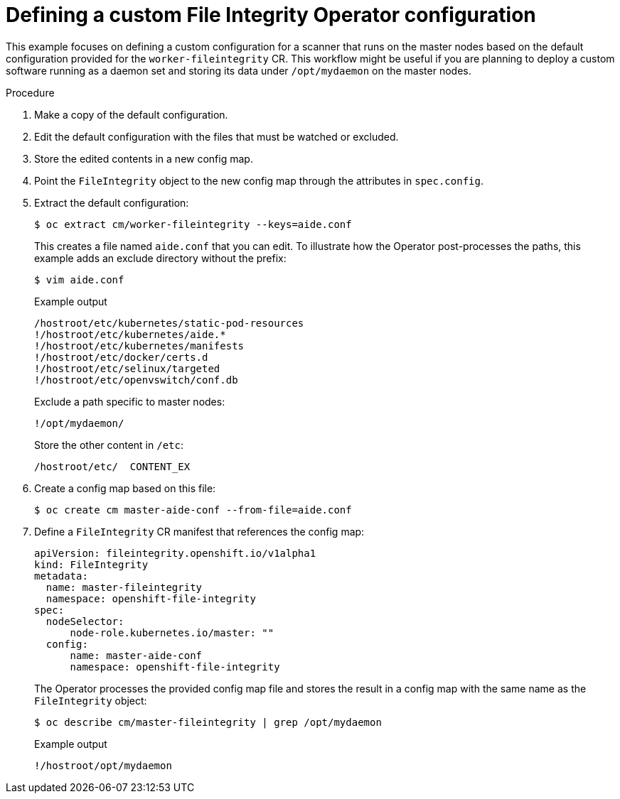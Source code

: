 // Module included in the following assemblies:
//
// * security/file_integrity_operator/file-integrity-operator-configuring.adoc

[id="file-integrity-operator-defining-custom-config_{context}"]
= Defining a custom File Integrity Operator configuration

This example focuses on defining a custom configuration for a scanner that runs
on the master nodes based on the default configuration provided for the
`worker-fileintegrity` CR. This workflow might be useful if you are planning
to deploy a custom software running as a daemon set and storing its data under
`/opt/mydaemon` on the master nodes.

.Procedure

. Make a copy of the default configuration.

. Edit the default configuration with the files that must be watched or excluded.

. Store the edited contents in a new config map.

. Point the `FileIntegrity` object to the new config map through the attributes in
`spec.config`.

. Extract the default configuration:
+
[source,terminal]
----
$ oc extract cm/worker-fileintegrity --keys=aide.conf
----
+
This creates a file named `aide.conf` that you can edit. To illustrate how the
Operator post-processes the paths, this example adds an exclude directory
without the prefix:
+
[source,terminal]
----
$ vim aide.conf
----
+
.Example output
[source,terminal]
----
/hostroot/etc/kubernetes/static-pod-resources
!/hostroot/etc/kubernetes/aide.*
!/hostroot/etc/kubernetes/manifests
!/hostroot/etc/docker/certs.d
!/hostroot/etc/selinux/targeted
!/hostroot/etc/openvswitch/conf.db
----
+
Exclude a path specific to master nodes:
+
[source,terminal]
----
!/opt/mydaemon/
----
+
Store the other content in `/etc`:
+
[source,terminal]
----
/hostroot/etc/	CONTENT_EX
----

. Create a config map based on this file:
+
[source,terminal]
----
$ oc create cm master-aide-conf --from-file=aide.conf
----

. Define a `FileIntegrity` CR manifest that references the config map:
+
[source,yaml]
----
apiVersion: fileintegrity.openshift.io/v1alpha1
kind: FileIntegrity
metadata:
  name: master-fileintegrity
  namespace: openshift-file-integrity
spec:
  nodeSelector:
      node-role.kubernetes.io/master: ""
  config:
      name: master-aide-conf
      namespace: openshift-file-integrity
----
+
The Operator processes the provided config map file and stores the result in a
config map with the same name as the `FileIntegrity` object:
+
[source,terminal]
----
$ oc describe cm/master-fileintegrity | grep /opt/mydaemon
----
+
.Example output
[source,terminal]
----
!/hostroot/opt/mydaemon
----
